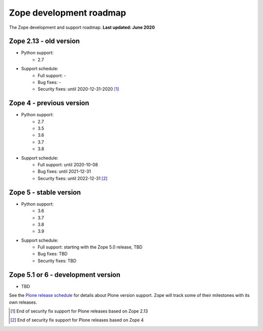 Zope development roadmap
========================

The Zope development and support roadmap. **Last updated: June 2020**


Zope 2.13 - old version
-----------------------

* Python support:
    - 2.7

* Support schedule:
    - Full support: -
    - Bug fixes: -
    - Security fixes: until 2020-12-31-2020 [1]_


Zope 4 - previous version
-------------------------

* Python support:
    - 2.7
    - 3.5
    - 3.6
    - 3.7
    - 3.8

* Support schedule:
    - Full support: until 2020-10-08
    - Bug fixes: until 2021-12-31
    - Security fixes: until 2022-12-31 [2]_


Zope 5 - stable version
-----------------------

* Python support:
    - 3.6
    - 3.7
    - 3.8
    - 3.9

* Support schedule:
    - Full support: starting with the Zope 5.0 release, TBD
    - Bug fixes: TBD
    - Security fixes: TBD


Zope 5.1 or 6 - development version
-----------------------------------

* TBD

See the `Plone release schedule <https://plone.org/download/release-schedule>`_
for details about Plone version support. Zope will track some of their
milestones with its own releases.


.. [1] End of security fix support for Plone releases based on Zope 2.13
.. [2] End of security fix support for Plone releases based on Zope 4
